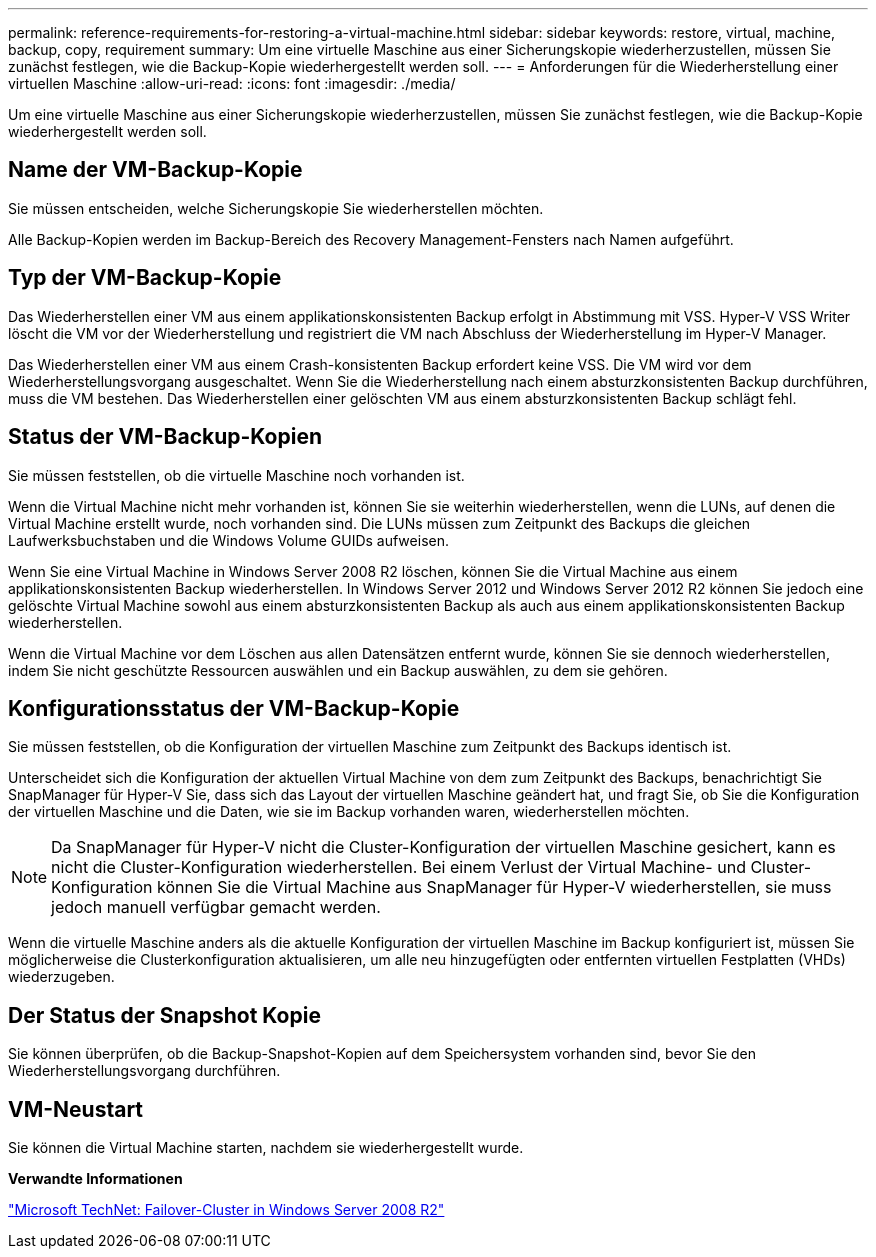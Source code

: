 ---
permalink: reference-requirements-for-restoring-a-virtual-machine.html 
sidebar: sidebar 
keywords: restore, virtual, machine, backup, copy, requirement 
summary: Um eine virtuelle Maschine aus einer Sicherungskopie wiederherzustellen, müssen Sie zunächst festlegen, wie die Backup-Kopie wiederhergestellt werden soll. 
---
= Anforderungen für die Wiederherstellung einer virtuellen Maschine
:allow-uri-read: 
:icons: font
:imagesdir: ./media/


[role="lead"]
Um eine virtuelle Maschine aus einer Sicherungskopie wiederherzustellen, müssen Sie zunächst festlegen, wie die Backup-Kopie wiederhergestellt werden soll.



== Name der VM-Backup-Kopie

Sie müssen entscheiden, welche Sicherungskopie Sie wiederherstellen möchten.

Alle Backup-Kopien werden im Backup-Bereich des Recovery Management-Fensters nach Namen aufgeführt.



== Typ der VM-Backup-Kopie

Das Wiederherstellen einer VM aus einem applikationskonsistenten Backup erfolgt in Abstimmung mit VSS. Hyper-V VSS Writer löscht die VM vor der Wiederherstellung und registriert die VM nach Abschluss der Wiederherstellung im Hyper-V Manager.

Das Wiederherstellen einer VM aus einem Crash-konsistenten Backup erfordert keine VSS. Die VM wird vor dem Wiederherstellungsvorgang ausgeschaltet. Wenn Sie die Wiederherstellung nach einem absturzkonsistenten Backup durchführen, muss die VM bestehen. Das Wiederherstellen einer gelöschten VM aus einem absturzkonsistenten Backup schlägt fehl.



== Status der VM-Backup-Kopien

Sie müssen feststellen, ob die virtuelle Maschine noch vorhanden ist.

Wenn die Virtual Machine nicht mehr vorhanden ist, können Sie sie weiterhin wiederherstellen, wenn die LUNs, auf denen die Virtual Machine erstellt wurde, noch vorhanden sind. Die LUNs müssen zum Zeitpunkt des Backups die gleichen Laufwerksbuchstaben und die Windows Volume GUIDs aufweisen.

Wenn Sie eine Virtual Machine in Windows Server 2008 R2 löschen, können Sie die Virtual Machine aus einem applikationskonsistenten Backup wiederherstellen. In Windows Server 2012 und Windows Server 2012 R2 können Sie jedoch eine gelöschte Virtual Machine sowohl aus einem absturzkonsistenten Backup als auch aus einem applikationskonsistenten Backup wiederherstellen.

Wenn die Virtual Machine vor dem Löschen aus allen Datensätzen entfernt wurde, können Sie sie dennoch wiederherstellen, indem Sie nicht geschützte Ressourcen auswählen und ein Backup auswählen, zu dem sie gehören.



== Konfigurationsstatus der VM-Backup-Kopie

Sie müssen feststellen, ob die Konfiguration der virtuellen Maschine zum Zeitpunkt des Backups identisch ist.

Unterscheidet sich die Konfiguration der aktuellen Virtual Machine von dem zum Zeitpunkt des Backups, benachrichtigt Sie SnapManager für Hyper-V Sie, dass sich das Layout der virtuellen Maschine geändert hat, und fragt Sie, ob Sie die Konfiguration der virtuellen Maschine und die Daten, wie sie im Backup vorhanden waren, wiederherstellen möchten.


NOTE: Da SnapManager für Hyper-V nicht die Cluster-Konfiguration der virtuellen Maschine gesichert, kann es nicht die Cluster-Konfiguration wiederherstellen. Bei einem Verlust der Virtual Machine- und Cluster-Konfiguration können Sie die Virtual Machine aus SnapManager für Hyper-V wiederherstellen, sie muss jedoch manuell verfügbar gemacht werden.

Wenn die virtuelle Maschine anders als die aktuelle Konfiguration der virtuellen Maschine im Backup konfiguriert ist, müssen Sie möglicherweise die Clusterkonfiguration aktualisieren, um alle neu hinzugefügten oder entfernten virtuellen Festplatten (VHDs) wiederzugeben.



== Der Status der Snapshot Kopie

Sie können überprüfen, ob die Backup-Snapshot-Kopien auf dem Speichersystem vorhanden sind, bevor Sie den Wiederherstellungsvorgang durchführen.



== VM-Neustart

Sie können die Virtual Machine starten, nachdem sie wiederhergestellt wurde.

*Verwandte Informationen*

http://technet.microsoft.com/library/ff182338(v=WS.10).aspx["Microsoft TechNet: Failover-Cluster in Windows Server 2008 R2"]
